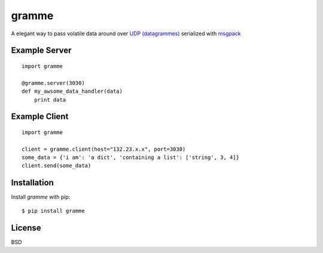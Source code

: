 ======
gramme
======

A elegant way to pass volatile data around over `UDP (datagrammes) <https://en.wikipedia.org/wiki/User_Datagram_Protocol>`_ serialized with `msgpack <http://msgpack.org/>`_

Example Server
--------------
::

    import gramme

    @gramme.server(3030)
    def my_awsome_data_handler(data)
        print data

Example Client
--------------
::

    import gramme

    client = gramme.client(host="132.23.x.x", port=3030)
    some_data = {'i am': 'a dict', 'containing a list': ['string', 3, 4]}
    client.send(some_data)


Installation
------------

Install *gramme* with pip:

::

    $ pip install gramme


License
-------

BSD